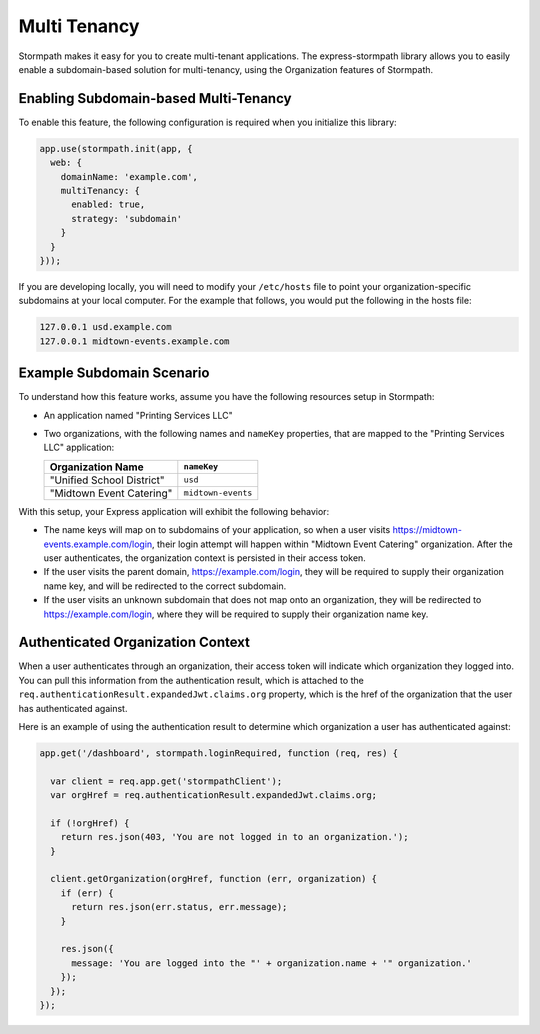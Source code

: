 .. _multi_tenancy:


Multi Tenancy
=============

Stormpath makes it easy for you to create multi-tenant applications.  The
express-stormpath library allows you to easily enable a subdomain-based
solution for multi-tenancy, using the Organization features of Stormpath.



Enabling Subdomain-based Multi-Tenancy
--------------------------------------

To enable this feature, the following configuration is required when you initialize
this library:

.. code-block:: javascript

  app.use(stormpath.init(app, {
    web: {
      domainName: 'example.com',
      multiTenancy: {
        enabled: true,
        strategy: 'subdomain'
      }
    }
  }));

If you are developing locally, you will need to modify your ``/etc/hosts`` file
to point your organization-specific subdomains at your local computer.  For
the example that follows, you would put the following in the hosts file:

.. code-block:: yaml

  127.0.0.1 usd.example.com
  127.0.0.1 midtown-events.example.com

Example Subdomain Scenario
--------------------------

To understand how this feature works, assume you have the following resources
setup in Stormpath:

- An application named "Printing Services LLC"
- Two organizations, with the following names and ``nameKey`` properties, that are mapped to the "Printing Services LLC" application:

  +---------------------------+--------------------+
  | Organization Name         | ``nameKey``        |
  +===========================+====================+
  | "Unified School District" | ``usd``            |
  +---------------------------+--------------------+
  | "Midtown Event Catering"  | ``midtown-events`` |
  +---------------------------+--------------------+

With this setup, your Express application will exhibit the following behavior:

* The name keys will map on to subdomains of your application, so when a user visits https://midtown-events.example.com/login, their login attempt will happen within "Midtown Event Catering" organization.  After the user authenticates, the  organization context is persisted in their access token.

* If the user visits the parent domain, https://example.com/login, they will be required to supply their organization name key, and will be redirected to the correct subdomain.

* If the user visits an unknown subdomain that does not map onto an organization, they will be redirected to https://example.com/login, where they will be required to supply their organization name key.


Authenticated Organization Context
----------------------------------

When a user authenticates through an organization, their access token will indicate which organization they logged into.  You can pull this information from the authentication result, which is attached to the ``req.authenticationResult.expandedJwt.claims.org`` property, which is the href of the organization that the user has authenticated against.

Here is an example of using the authentication result to determine which organization a user has authenticated against:

.. code-block:: javascript

  app.get('/dashboard', stormpath.loginRequired, function (req, res) {

    var client = req.app.get('stormpathClient');
    var orgHref = req.authenticationResult.expandedJwt.claims.org;

    if (!orgHref) {
      return res.json(403, 'You are not logged in to an organization.');
    }

    client.getOrganization(orgHref, function (err, organization) {
      if (err) {
        return res.json(err.status, err.message);
      }

      res.json({
        message: 'You are logged into the "' + organization.name + '" organization.'
      });
    });
  });


